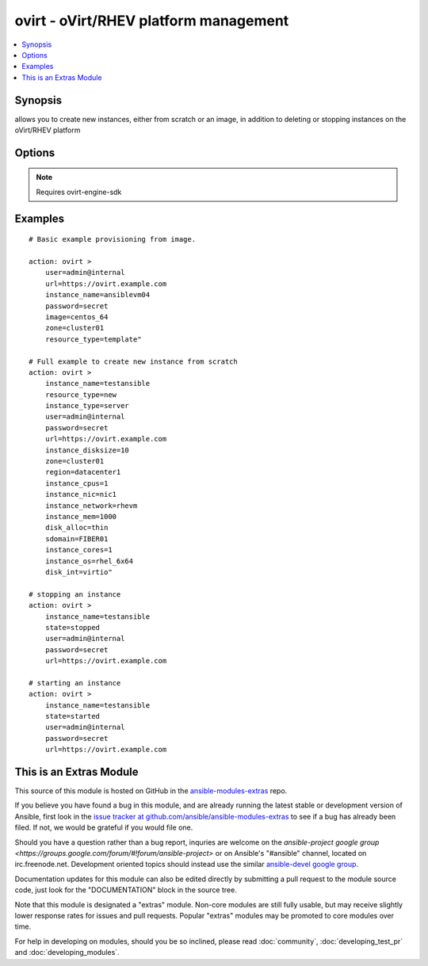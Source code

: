 .. _ovirt:


ovirt - oVirt/RHEV platform management
++++++++++++++++++++++++++++++++++++++

.. contents::
   :local:
   :depth: 1



Synopsis
--------

.. versionadded:: 1.4

allows you to create new instances, either from scratch or an image, in addition to deleting or stopping instances on the oVirt/RHEV platform

Options
-------

.. raw:: html

    <table border=1 cellpadding=4>
    <tr>
    <th class="head">parameter</th>
    <th class="head">required</th>
    <th class="head">default</th>
    <th class="head">choices</th>
    <th class="head">comments</th>
    </tr>
            <tr>
    <td>disk_alloc</td>
    <td>no</td>
    <td>thin</td>
        <td><ul><li>thin</li><li>preallocated</li></ul></td>
        <td>define if disk is thin or preallocated</td>
    </tr>
            <tr>
    <td>disk_int</td>
    <td>no</td>
    <td>virtio</td>
        <td><ul><li>virtio</li><li>ide</li></ul></td>
        <td>interface type of the disk</td>
    </tr>
            <tr>
    <td>image</td>
    <td>no</td>
    <td></td>
        <td><ul></ul></td>
        <td>template to use for the instance</td>
    </tr>
            <tr>
    <td>instance_cores</td>
    <td>no</td>
    <td>1</td>
        <td><ul></ul></td>
        <td>define the instance's number of cores</td>
    </tr>
            <tr>
    <td>instance_cpus</td>
    <td>no</td>
    <td>1</td>
        <td><ul></ul></td>
        <td>the instance's number of cpu's</td>
    </tr>
            <tr>
    <td>instance_disksize</td>
    <td>no</td>
    <td></td>
        <td><ul></ul></td>
        <td>size of the instance's disk in GB</td>
    </tr>
            <tr>
    <td>instance_mem</td>
    <td>no</td>
    <td></td>
        <td><ul></ul></td>
        <td>the instance's amount of memory in MB</td>
    </tr>
            <tr>
    <td>instance_name</td>
    <td>yes</td>
    <td></td>
        <td><ul></ul></td>
        <td>the name of the instance to use</td>
    </tr>
            <tr>
    <td>instance_network</td>
    <td>no</td>
    <td>rhevm</td>
        <td><ul></ul></td>
        <td>the logical network the machine should belong to</td>
    </tr>
            <tr>
    <td>instance_nic</td>
    <td>no</td>
    <td></td>
        <td><ul></ul></td>
        <td>name of the network interface in oVirt/RHEV</td>
    </tr>
            <tr>
    <td>instance_os</td>
    <td>no</td>
    <td></td>
        <td><ul></ul></td>
        <td>type of Operating System</td>
    </tr>
            <tr>
    <td>instance_type</td>
    <td>no</td>
    <td>server</td>
        <td><ul><li>server</li><li>desktop</li></ul></td>
        <td>define if the instance is a server or desktop</td>
    </tr>
            <tr>
    <td>password</td>
    <td>yes</td>
    <td></td>
        <td><ul></ul></td>
        <td>password of the user to authenticate with</td>
    </tr>
            <tr>
    <td>region</td>
    <td>no</td>
    <td></td>
        <td><ul></ul></td>
        <td>the oVirt/RHEV datacenter where you want to deploy to</td>
    </tr>
            <tr>
    <td>resource_type</td>
    <td>no</td>
    <td></td>
        <td><ul><li>new</li><li>template</li></ul></td>
        <td>whether you want to deploy an image or create an instance from scratch.</td>
    </tr>
            <tr>
    <td>sdomain</td>
    <td>no</td>
    <td></td>
        <td><ul></ul></td>
        <td>the Storage Domain where you want to create the instance's disk on.</td>
    </tr>
            <tr>
    <td>state</td>
    <td>no</td>
    <td>present</td>
        <td><ul><li>present</li><li>absent</li><li>shutdown</li><li>started</li><li>restarted</li></ul></td>
        <td>create, terminate or remove instances</td>
    </tr>
            <tr>
    <td>url</td>
    <td>yes</td>
    <td></td>
        <td><ul></ul></td>
        <td>the url of the oVirt instance</td>
    </tr>
            <tr>
    <td>user</td>
    <td>yes</td>
    <td></td>
        <td><ul></ul></td>
        <td>the user to authenticate with</td>
    </tr>
            <tr>
    <td>zone</td>
    <td>no</td>
    <td></td>
        <td><ul></ul></td>
        <td>deploy the image to this oVirt cluster</td>
    </tr>
        </table>


.. note:: Requires ovirt-engine-sdk


Examples
--------

.. raw:: html

    <br/>


::

    # Basic example provisioning from image.
    
    action: ovirt >
        user=admin@internal 
        url=https://ovirt.example.com 
        instance_name=ansiblevm04 
        password=secret 
        image=centos_64 
        zone=cluster01 
        resource_type=template"
    
    # Full example to create new instance from scratch
    action: ovirt > 
        instance_name=testansible 
        resource_type=new 
        instance_type=server 
        user=admin@internal 
        password=secret 
        url=https://ovirt.example.com 
        instance_disksize=10 
        zone=cluster01 
        region=datacenter1 
        instance_cpus=1 
        instance_nic=nic1 
        instance_network=rhevm 
        instance_mem=1000 
        disk_alloc=thin 
        sdomain=FIBER01 
        instance_cores=1 
        instance_os=rhel_6x64 
        disk_int=virtio"
    
    # stopping an instance
    action: ovirt >
        instance_name=testansible
        state=stopped
        user=admin@internal
        password=secret
        url=https://ovirt.example.com
    
    # starting an instance
    action: ovirt >
        instance_name=testansible 
        state=started 
        user=admin@internal 
        password=secret 
        url=https://ovirt.example.com
    
    



    
This is an Extras Module
------------------------

This source of this module is hosted on GitHub in the `ansible-modules-extras <http://github.com/ansible/ansible-modules-extras>`_ repo.
  
If you believe you have found a bug in this module, and are already running the latest stable or development version of Ansible, first look in the `issue tracker at github.com/ansible/ansible-modules-extras <http://github.com/ansible/ansible-modules-extras>`_ to see if a bug has already been filed.  If not, we would be grateful if you would file one.

Should you have a question rather than a bug report, inquries are welcome on the `ansible-project google group <https://groups.google.com/forum/#!forum/ansible-project>` or on Ansible's "#ansible" channel, located on irc.freenode.net.   Development oriented topics should instead use the similar `ansible-devel google group <https://groups.google.com/forum/#!forum/ansible-project>`_.

Documentation updates for this module can also be edited directly by submitting a pull request to the module source code, just look for the "DOCUMENTATION" block in the source tree.

Note that this module is designated a "extras" module.  Non-core modules are still fully usable, but may receive slightly lower response rates for issues and pull requests.
Popular "extras" modules may be promoted to core modules over time.

    
For help in developing on modules, should you be so inclined, please read :doc:`community`, :doc:`developing_test_pr` and :doc:`developing_modules`.

